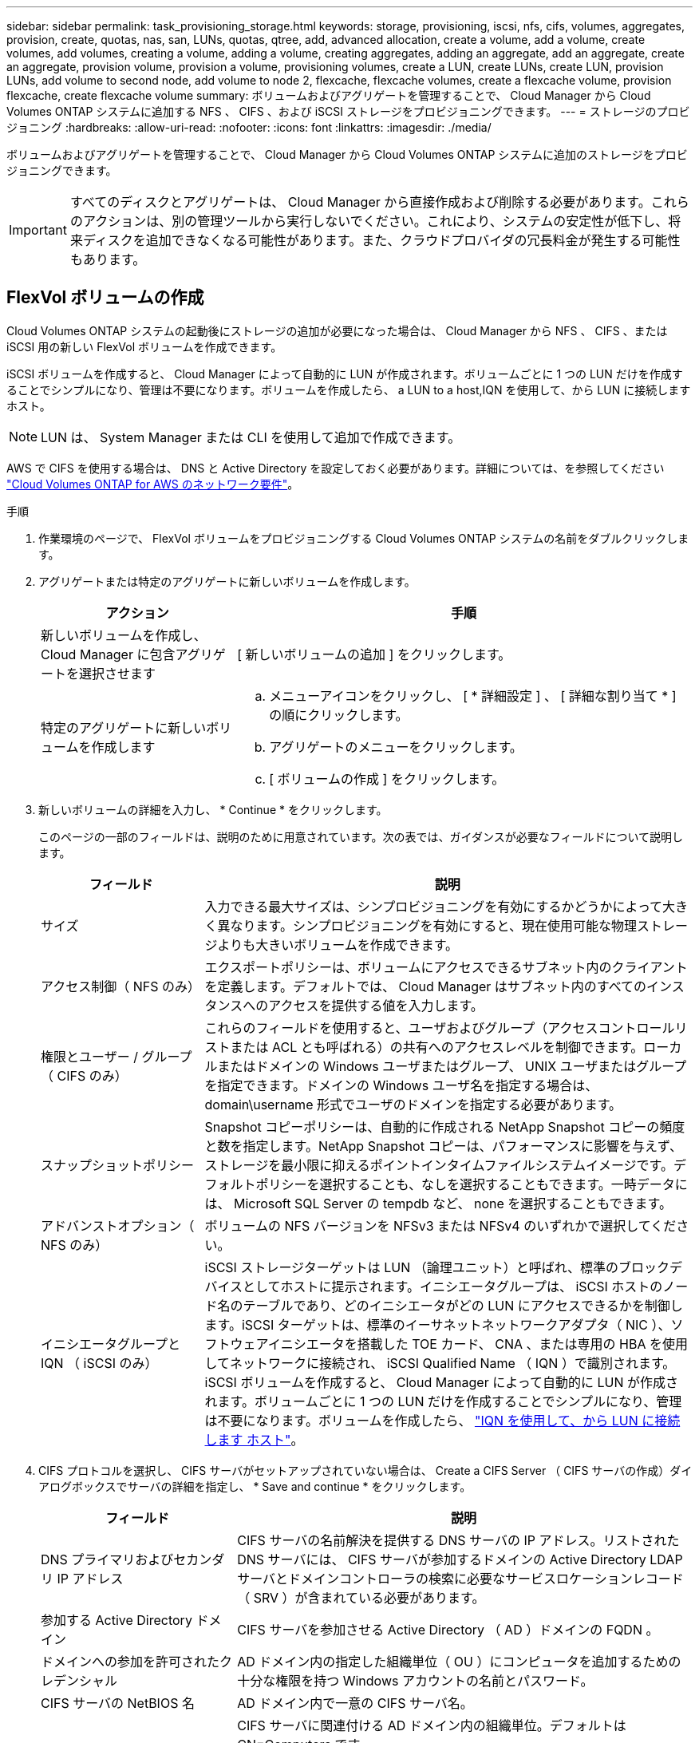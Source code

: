 ---
sidebar: sidebar 
permalink: task_provisioning_storage.html 
keywords: storage, provisioning, iscsi, nfs, cifs, volumes, aggregates, provision, create, quotas, nas, san, LUNs, quotas, qtree, add, advanced allocation, create a volume, add a volume, create volumes, add volumes, creating a volume, adding a volume, creating aggregates, adding an aggregate, add an aggregate, create an aggregate, provision volume, provision a volume, provisioning volumes, create a LUN, create LUNs, create LUN, provision LUNs, add volume to second node, add volume to node 2, flexcache, flexcache volumes, create a flexcache volume, provision flexcache, create flexcache volume 
summary: ボリュームおよびアグリゲートを管理することで、 Cloud Manager から Cloud Volumes ONTAP システムに追加する NFS 、 CIFS 、および iSCSI ストレージをプロビジョニングできます。 
---
= ストレージのプロビジョニング
:hardbreaks:
:allow-uri-read: 
:nofooter: 
:icons: font
:linkattrs: 
:imagesdir: ./media/


[role="lead"]
ボリュームおよびアグリゲートを管理することで、 Cloud Manager から Cloud Volumes ONTAP システムに追加のストレージをプロビジョニングできます。


IMPORTANT: すべてのディスクとアグリゲートは、 Cloud Manager から直接作成および削除する必要があります。これらのアクションは、別の管理ツールから実行しないでください。これにより、システムの安定性が低下し、将来ディスクを追加できなくなる可能性があります。また、クラウドプロバイダの冗長料金が発生する可能性もあります。



== FlexVol ボリュームの作成

Cloud Volumes ONTAP システムの起動後にストレージの追加が必要になった場合は、 Cloud Manager から NFS 、 CIFS 、または iSCSI 用の新しい FlexVol ボリュームを作成できます。

iSCSI ボリュームを作成すると、 Cloud Manager によって自動的に LUN が作成されます。ボリュームごとに 1 つの LUN だけを作成することでシンプルになり、管理は不要になります。ボリュームを作成したら、  a LUN to a host,IQN を使用して、から LUN に接続します ホスト。


NOTE: LUN は、 System Manager または CLI を使用して追加で作成できます。

AWS で CIFS を使用する場合は、 DNS と Active Directory を設定しておく必要があります。詳細については、を参照してください link:reference_networking_aws.html["Cloud Volumes ONTAP for AWS のネットワーク要件"]。

.手順
. 作業環境のページで、 FlexVol ボリュームをプロビジョニングする Cloud Volumes ONTAP システムの名前をダブルクリックします。
. アグリゲートまたは特定のアグリゲートに新しいボリュームを作成します。
+
[cols="30,70"]
|===
| アクション | 手順 


| 新しいボリュームを作成し、 Cloud Manager に包含アグリゲートを選択させます | [ 新しいボリュームの追加 ] をクリックします。 


| 特定のアグリゲートに新しいボリュームを作成します  a| 
.. メニューアイコンをクリックし、 [ * 詳細設定 ] 、 [ 詳細な割り当て * ] の順にクリックします。
.. アグリゲートのメニューをクリックします。
.. [ ボリュームの作成 ] をクリックします。


|===
. 新しいボリュームの詳細を入力し、 * Continue * をクリックします。
+
このページの一部のフィールドは、説明のために用意されています。次の表では、ガイダンスが必要なフィールドについて説明します。

+
[cols="25,75"]
|===
| フィールド | 説明 


| サイズ | 入力できる最大サイズは、シンプロビジョニングを有効にするかどうかによって大きく異なります。シンプロビジョニングを有効にすると、現在使用可能な物理ストレージよりも大きいボリュームを作成できます。 


| アクセス制御（ NFS のみ） | エクスポートポリシーは、ボリュームにアクセスできるサブネット内のクライアントを定義します。デフォルトでは、 Cloud Manager はサブネット内のすべてのインスタンスへのアクセスを提供する値を入力します。 


| 権限とユーザー / グループ（ CIFS のみ） | これらのフィールドを使用すると、ユーザおよびグループ（アクセスコントロールリストまたは ACL とも呼ばれる）の共有へのアクセスレベルを制御できます。ローカルまたはドメインの Windows ユーザまたはグループ、 UNIX ユーザまたはグループを指定できます。ドメインの Windows ユーザ名を指定する場合は、 domain\username 形式でユーザのドメインを指定する必要があります。 


| スナップショットポリシー | Snapshot コピーポリシーは、自動的に作成される NetApp Snapshot コピーの頻度と数を指定します。NetApp Snapshot コピーは、パフォーマンスに影響を与えず、ストレージを最小限に抑えるポイントインタイムファイルシステムイメージです。デフォルトポリシーを選択することも、なしを選択することもできます。一時データには、 Microsoft SQL Server の tempdb など、 none を選択することもできます。 


| アドバンストオプション（ NFS のみ） | ボリュームの NFS バージョンを NFSv3 または NFSv4 のいずれかで選択してください。 


| イニシエータグループと IQN （ iSCSI のみ） | iSCSI ストレージターゲットは LUN （論理ユニット）と呼ばれ、標準のブロックデバイスとしてホストに提示されます。イニシエータグループは、 iSCSI ホストのノード名のテーブルであり、どのイニシエータがどの LUN にアクセスできるかを制御します。iSCSI ターゲットは、標準のイーサネットネットワークアダプタ（ NIC ）、ソフトウェアイニシエータを搭載した TOE カード、 CNA 、または専用の HBA を使用してネットワークに接続され、 iSCSI Qualified Name （ IQN ）で識別されます。iSCSI ボリュームを作成すると、 Cloud Manager によって自動的に LUN が作成されます。ボリュームごとに 1 つの LUN だけを作成することでシンプルになり、管理は不要になります。ボリュームを作成したら、 link:task_provisioning_storage.html#connecting-a-lun-to-a-host["IQN を使用して、から LUN に接続します ホスト"]。 
|===
. CIFS プロトコルを選択し、 CIFS サーバがセットアップされていない場合は、 Create a CIFS Server （ CIFS サーバの作成）ダイアログボックスでサーバの詳細を指定し、 * Save and continue * をクリックします。
+
[cols="30,70"]
|===
| フィールド | 説明 


| DNS プライマリおよびセカンダリ IP アドレス | CIFS サーバの名前解決を提供する DNS サーバの IP アドレス。リストされた DNS サーバには、 CIFS サーバが参加するドメインの Active Directory LDAP サーバとドメインコントローラの検索に必要なサービスロケーションレコード（ SRV ）が含まれている必要があります。 


| 参加する Active Directory ドメイン | CIFS サーバを参加させる Active Directory （ AD ）ドメインの FQDN 。 


| ドメインへの参加を許可されたクレデンシャル | AD ドメイン内の指定した組織単位（ OU ）にコンピュータを追加するための十分な権限を持つ Windows アカウントの名前とパスワード。 


| CIFS サーバの NetBIOS 名 | AD ドメイン内で一意の CIFS サーバ名。 


| 組織単位  a| 
CIFS サーバに関連付ける AD ドメイン内の組織単位。デフォルトは CN=Computers です。

** AWS Managed Microsoft AD を Cloud Volumes ONTAP の AD サーバとして設定するには、このフィールドに「 * OU=computers 、 OU=corp * 」と入力します。
** Azure AD ドメインサービスを Cloud Volumes ONTAP の AD サーバとして設定するには、このフィールドに「 * OU=AADDC computers* 」または「 * OU=AADDC Users* 」と入力します。https://docs.microsoft.com/en-us/azure/active-directory-domain-services/create-ou["Azure のドキュメント：「 Create an Organizational Unit （ OU ；組織単位） in an Azure AD Domain Services managed domain"^]




| DNS ドメイン | Cloud Volumes ONTAP Storage Virtual Machine （ SVM ）の DNS ドメイン。ほとんどの場合、ドメインは AD ドメインと同じです。 


| NTP サーバ | Active Directory DNS を使用して NTP サーバを設定するには、「 Active Directory ドメインを使用」を選択します。別のアドレスを使用して NTP サーバを設定する必要がある場合は、 API を使用してください。を参照してください link:api.html["Cloud Manager API 開発者ガイド"^] を参照してください。 
|===
. Usage Profile 、 Disk Type 、および Tiering Policy ページで、 Storage Efficiency 機能を有効にするかどうかを選択し、ディスクタイプを選択し、必要に応じて階層化ポリシーを編集します。
+
ヘルプについては、次のトピックを参照してください。

+
** link:task_planning_your_config.html#choosing-a-volume-usage-profile["ボリューム使用率プロファイルについて"]
** link:task_planning_your_config.html#sizing-your-system-in-aws["AWS でのシステムのサイジング"]
** link:task_planning_your_config.html#sizing-your-system-in-azure["Azure でのシステムのサイジング"]
** link:concept_data_tiering.html["データ階層化の概要"]


. [Go*] をクリックします。


Cloud Volumes ONTAP がボリュームをプロビジョニングします。

CIFS 共有をプロビジョニングした場合は、ファイルとフォルダに対する権限をユーザまたはグループに付与し、それらのユーザが共有にアクセスしてファイルを作成できることを確認します。

ボリュームにクォータを適用する場合は、 System Manager または CLI を使用する必要があります。クォータを使用すると、ユーザ、グループ、または qtree が使用するディスク・スペースとファイル数を制限または追跡できます。



== HA の 2 つ目のノードでの FlexVol ボリュームの作成 設定

デフォルトでは、 Cloud Manager は HA 構成の最初のノードにボリュームを作成します。両方のノードがクライアントにデータを提供するアクティブ / アクティブ構成が必要な場合は、 2 番目のノードにアグリゲートとボリュームを作成する必要があります。

.手順
. [ 作業環境（ Working Environments ） ] ページで、アグリゲートを管理する Cloud Volumes ONTAP 作業環境の名前をダブルクリックします。
. メニューアイコンをクリックし、 [ * 詳細設定 ] > [ 高度な割り当て * ] をクリックします。
. Add Aggregate * をクリックして、アグリゲートを作成します。
. Home Node には、 HA ペアの 2 番目のノードを選択します。
. Cloud Manager でアグリゲートが作成されたら、そのアグリゲートを選択して * ボリュームの作成 * をクリックします。
. 新しいボリュームの詳細を入力し、 * Create * をクリックします。


必要に応じて、このアグリゲートに追加のボリュームを作成できます。


IMPORTANT: 複数の AWS アベイラビリティゾーンに HA ペアを導入する場合は、ボリュームが配置されているノードのフローティング IP アドレスを使用してボリュームをクライアントにマウントする必要があります。



== アグリゲートの作成

アグリゲートは、自分で作成することも、 Cloud Manager でボリュームを作成するときに作成することもできます。アグリゲートを手動で作成することのメリットは、基盤となるディスクサイズを選択して、必要な容量またはパフォーマンスに合わせてアグリゲートをサイジングできることです。

.手順
. [Working Environments] ページで、アグリゲートを管理する Cloud Volumes ONTAP インスタンスの名前をダブルクリックします。
. メニューアイコンをクリックし、 [ * 詳細設定 ] 、 [ 詳細な割り当て * ] の順にクリックします。
. Add Aggregate * をクリックして、アグリゲートの詳細を指定します。
+
ディスクタイプとディスクサイズについては、を参照してください link:task_planning_your_config.html["構成の計画"]。

. [* Go * ] をクリックし、 [* 承認して購入 * ] をクリックします。




== LUN をホストに接続しています

iSCSI ボリュームを作成すると、 Cloud Manager によって自動的に LUN が作成されます。ボリュームごとに 1 つの LUN だけを作成することでシンプルになり、管理は不要になります。ボリュームの作成後、 IQN を使用してホストから LUN に接続します。

次の点に注意してください。

. Cloud Manager の自動容量管理は、 LUN には適用されません。Cloud Manager で LUN を作成すると自動拡張機能が無効になります。
. LUN は、 System Manager または CLI を使用して追加で作成できます。


.手順
. [ 作業環境 ] ページで、ボリュームを管理する Cloud Volumes ONTAP 作業環境をダブルクリックします。
. ボリュームを選択し、 * Target IQN * をクリックします。
. [* Copy*] をクリックして IQN 名をコピーします。
. ホストから LUN への iSCSI 接続をセットアップします。
+
** http://docs.netapp.com/ontap-9/topic/com.netapp.doc.exp-iscsi-rhel-cg/GUID-15E8C226-BED5-46D0-BAED-379EA4311340.html["ONTAP 9 Red Hat Enterprise Linux 向けの iSCSI の簡単な設定：ターゲットとの iSCSI セッションの開始"^]
** http://docs.netapp.com/ontap-9/topic/com.netapp.doc.exp-iscsi-cpg/GUID-857453EC-90E9-4AB6-B543-83827CF374BF.html["ONTAP 9 Windows 向けの iSCSI の簡単な設定：ターゲットとの iSCSI セッションの開始"^]






== FlexCache ボリュームを使用してデータアクセスを高速化する

FlexCache ボリュームは、元の（またはソース）ボリュームから NFS 読み取りデータをキャッシュするストレージボリュームです。その後キャッシュされたデータを読み取ることで、そのデータへのアクセスが高速になります。

FlexCache を使用すると、データアクセスを高速化したり、アクセス頻度の高いボリュームのトラフィック負荷を軽減したりできます。FlexCache ボリュームを使用すると、元のボリュームにアクセスせずに直接データを使用できるため、特にクライアントが同じデータに繰り返しアクセスする場合に、パフォーマンスの向上に役立ちます。FlexCache ボリュームは、読み取り処理が大量に発生するシステムワークロードに適しています。

現時点では、 Cloud Manager で FlexCache ボリュームを管理することはできませんが、 FlexCache CLI または ONTAP System Manager を使用して、 ONTAP ボリュームを作成および管理できます。

* http://docs.netapp.com/ontap-9/topic/com.netapp.doc.pow-fc-mgmt/home.html["『 FlexCache Volumes for Faster Data Access Power Guide 』を参照してください"^]
* http://docs.netapp.com/ontap-9/topic/com.netapp.doc.onc-sm-help-960/GUID-07F4C213-076D-4FE8-A8E3-410F49498D49.html["System Manager での FlexCache ボリュームの作成"^]


3.7.2 リリース以降、 Cloud Manager はすべての新しい Cloud Volumes ONTAP システムに対して FlexCache ライセンスを生成します。ライセンスの使用量は 500GB に制限されています。


NOTE: ライセンスを生成するには、 Cloud Manager から https://ipa-signer.cloudmanager.netapp.com にアクセスする必要があります。この URL にファイアウォールからアクセスできることを確認してください。

video::PBNPVRUeT1o[youtube,width=848,height=480]